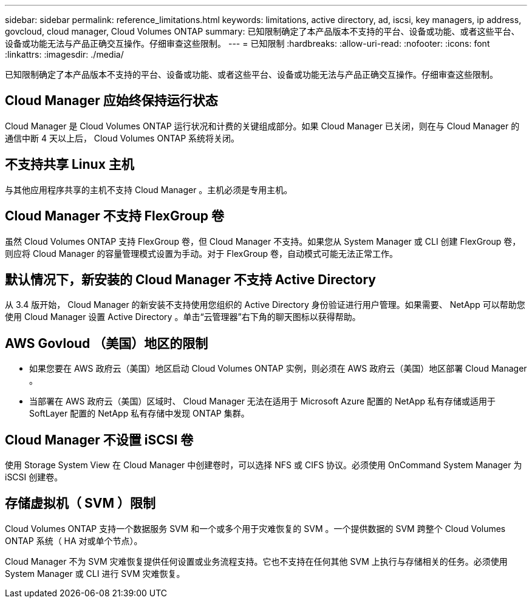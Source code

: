 ---
sidebar: sidebar 
permalink: reference_limitations.html 
keywords: limitations, active directory, ad, iscsi, key managers, ip address, govcloud, cloud manager, Cloud Volumes ONTAP 
summary: 已知限制确定了本产品版本不支持的平台、设备或功能、或者这些平台、设备或功能无法与产品正确交互操作。仔细审查这些限制。 
---
= 已知限制
:hardbreaks:
:allow-uri-read: 
:nofooter: 
:icons: font
:linkattrs: 
:imagesdir: ./media/


[role="lead"]
已知限制确定了本产品版本不支持的平台、设备或功能、或者这些平台、设备或功能无法与产品正确交互操作。仔细审查这些限制。



== Cloud Manager 应始终保持运行状态

Cloud Manager 是 Cloud Volumes ONTAP 运行状况和计费的关键组成部分。如果 Cloud Manager 已关闭，则在与 Cloud Manager 的通信中断 4 天以上后， Cloud Volumes ONTAP 系统将关闭。



== 不支持共享 Linux 主机

与其他应用程序共享的主机不支持 Cloud Manager 。主机必须是专用主机。



== Cloud Manager 不支持 FlexGroup 卷

虽然 Cloud Volumes ONTAP 支持 FlexGroup 卷，但 Cloud Manager 不支持。如果您从 System Manager 或 CLI 创建 FlexGroup 卷，则应将 Cloud Manager 的容量管理模式设置为手动。对于 FlexGroup 卷，自动模式可能无法正常工作。



== 默认情况下，新安装的 Cloud Manager 不支持 Active Directory

从 3.4 版开始， Cloud Manager 的新安装不支持使用您组织的 Active Directory 身份验证进行用户管理。如果需要、 NetApp 可以帮助您使用 Cloud Manager 设置 Active Directory 。单击“云管理器”右下角的聊天图标以获得帮助。



== AWS Govloud （美国）地区的限制

* 如果您要在 AWS 政府云（美国）地区启动 Cloud Volumes ONTAP 实例，则必须在 AWS 政府云（美国）地区部署 Cloud Manager 。
* 当部署在 AWS 政府云（美国）区域时、 Cloud Manager 无法在适用于 Microsoft Azure 配置的 NetApp 私有存储或适用于 SoftLayer 配置的 NetApp 私有存储中发现 ONTAP 集群。




== Cloud Manager 不设置 iSCSI 卷

使用 Storage System View 在 Cloud Manager 中创建卷时，可以选择 NFS 或 CIFS 协议。必须使用 OnCommand System Manager 为 iSCSI 创建卷。



== 存储虚拟机（ SVM ）限制

Cloud Volumes ONTAP 支持一个数据服务 SVM 和一个或多个用于灾难恢复的 SVM 。一个提供数据的 SVM 跨整个 Cloud Volumes ONTAP 系统（ HA 对或单个节点）。

Cloud Manager 不为 SVM 灾难恢复提供任何设置或业务流程支持。它也不支持在任何其他 SVM 上执行与存储相关的任务。必须使用 System Manager 或 CLI 进行 SVM 灾难恢复。
